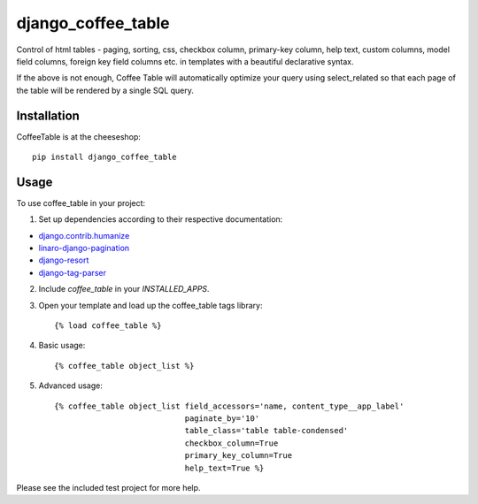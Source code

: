 =============================
django_coffee_table
=============================

.. image:: https://badge.fury.io/py/django_coffee_table.png
    :target: http://badge.fury.io/py/django_coffee_table

.. image:: https://travis-ci.org/alixedi/django_coffee_table.png?branch=master
        :target: https://travis-ci.org/alixedi/django_coffee_table

.. image:: https://pypip.in/d/django_coffee_table/badge.png
        :target: https://crate.io/packages/django_coffee_table?version=latest

.. image:: https://coveralls.io/repos/alixedi/django_coffee_table/badge.png?branch=master
  :target: https://coveralls.io/r/alixedi/django_coffee_table?branch=master


Control of html tables - paging, sorting, css, checkbox column, primary-key column, help text,  custom columns, model field columns, foreign key field columns etc. in templates with a beautiful declarative syntax.

If the above is not enough, Coffee Table will automatically optimize your query using select_related so that each page of the table will be rendered by a single SQL query.

Installation
------------

CoffeeTable is at the cheeseshop: ::

    pip install django_coffee_table

Usage
-----

To use coffee_table in your project:

1. Set up dependencies according to their respective documentation:

* `django.contrib.humanize <https://docs.djangoproject.com/en/dev/ref/contrib/humanize/>`_
* `linaro-django-pagination <https://pypi.python.org/pypi/linaro-django-pagination/>`_
* `django-resort <https://pypi.python.org/pypi/django_resort/0.1.0>`_
* `django-tag-parser <https://pypi.python.org/pypi/django-tag-parser>`_

2. Include `coffee_table` in your `INSTALLED_APPS`.

3. Open your template and load up the coffee_table tags library::

    {% load coffee_table %}

4. Basic usage::

    {% coffee_table object_list %}

5. Advanced usage::

    {% coffee_table object_list field_accessors='name, content_type__app_label'
                                paginate_by='10'
                                table_class='table table-condensed'
                                checkbox_column=True
                                primary_key_column=True
                                help_text=True %}

Please see the included test project for more help.

